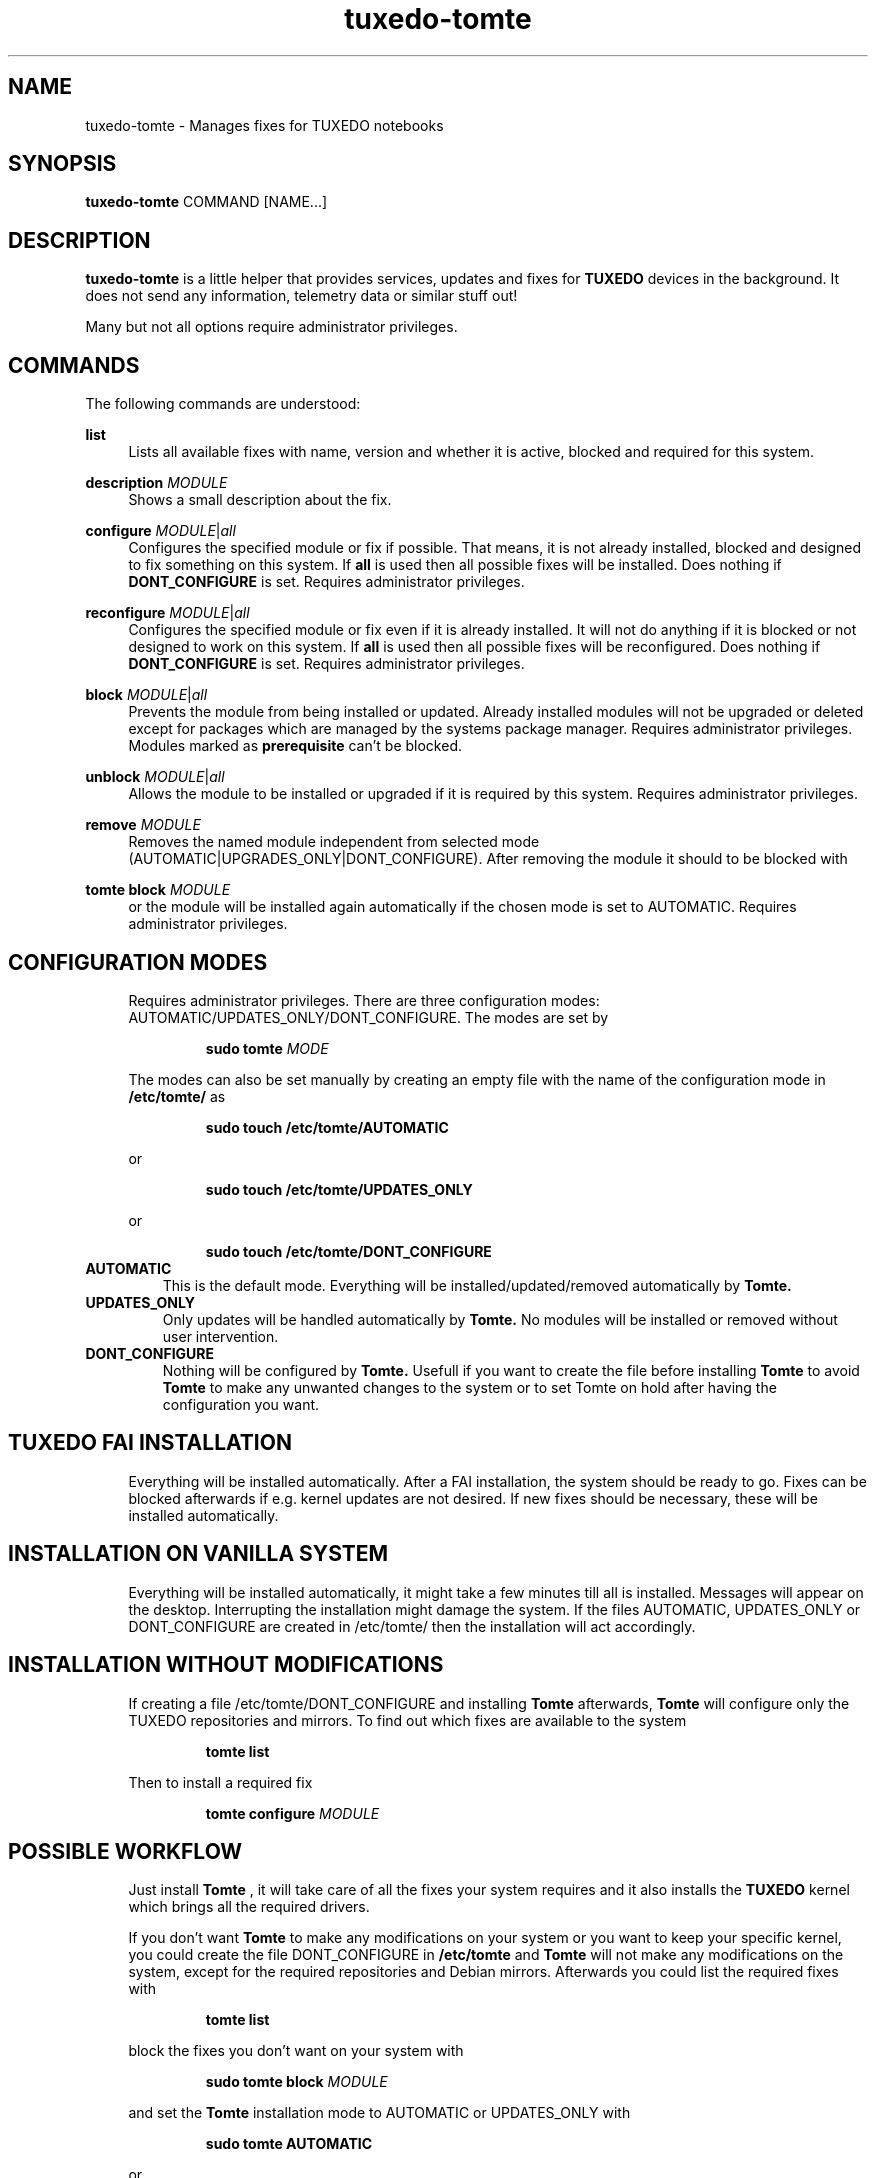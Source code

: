 .TH tuxedo-tomte 1
.SH "NAME"
tuxedo-tomte \- Manages fixes for TUXEDO notebooks
.SH "SYNOPSIS"
\fBtuxedo-tomte\fR COMMAND [NAME...]
.SH "DESCRIPTION"
.PP
\fBtuxedo-tomte\fR
is a little helper that provides services, updates and fixes for
.B TUXEDO
devices in the background\&. It does not send any information, telemetry
data or similar stuff out!
.P
Many but not all options require administrator privileges\&.
.SH "COMMANDS"
.PP
The following commands are understood:
.PP 
\fBlist\fR
.RS 4
Lists all available fixes with name, version and whether it is active,
blocked and required for this system\&.
.RE
.PP
\fBdescription \fR\fIMODULE\fR
.RS 4
Shows a small description about the fix\&.
.RE
.PP
\fBconfigure \fIMODULE\fR|\fIall\fR
.RS 4
Configures the specified module or fix if possible\&. That means, it is not
already installed, blocked and designed to fix something on this system\&.
If \fBall\fR is used then all possible fixes will be installed\&.
Does nothing if \fBDONT_CONFIGURE\fR is set\&.
Requires administrator privileges\&.
.RE
.PP
\fBreconfigure \fIMODULE\fR|\fIall\fR
.RS 4
Configures the specified module or fix even if it is already installed\&.
It will not do anything if it is blocked or not designed to work on this
system\&.
If \fBall\fR is used then all possible fixes will be reconfigured\&.
Does nothing if \fBDONT_CONFIGURE\fR is set\&.
Requires administrator privileges\&.
.RE
.PP
\fBblock \fIMODULE\fR|\fIall\fR
.RS 4
Prevents the module from being installed or updated\&.
Already installed modules will not be upgraded or deleted except for packages which are
managed by the systems package manager\&.
Requires administrator privileges\&.
Modules marked as
.B prerequisite
can't be blocked\&.
.RE
.PP
\fBunblock \fIMODULE\fR|\fIall\fR
.RS 4
Allows the module to be installed or upgraded if it is required by this system\&.
Requires administrator privileges\&.
.RE
.PP
\fBremove \fIMODULE\fR
.RS 4
Removes the named module independent from selected mode
(AUTOMATIC|UPGRADES_ONLY|DONT_CONFIGURE)\&.
After removing the module it should to be blocked with
.RE
.PP
\fBtomte \fBblock \fIMODULE\fR
.RS 4
or the module will be installed again automatically if the chosen mode is set
to
AUTOMATIC\&.
Requires administrator privileges\&.
.RE
.PP
.SH "CONFIGURATION MODES"
.RS 4
Requires administrator privileges\&.
There are three configuration modes: AUTOMATIC/UPDATES_ONLY/DONT_CONFIGURE\&.
The modes are set by
.IP
\fBsudo tomte \fIMODE\fR
.LP
The modes can also be set manually by creating an empty file with the name of
the configuration mode in
.BR /etc/tomte/ \&
as
.IP
\fBsudo touch /etc/tomte/AUTOMATIC\fP
.LP
or
.IP
\fBsudo touch /etc/tomte/UPDATES_ONLY\fP
.LP
or
.IP
\fBsudo touch /etc/tomte/DONT_CONFIGURE\fP
.LP
.RE
.TP
\fBAUTOMATIC\fR
This is the default mode. Everything will be installed/updated/removed
automatically by
.B Tomte\&.
.RE
.TP
\fBUPDATES_ONLY\fR
Only updates will be handled automatically by
.B Tomte.
No modules will be installed or removed without user intervention\&.
.RE
.TP
\fBDONT_CONFIGURE\fR
Nothing will be configured by
.B Tomte.
Usefull if you want to create the file before installing
.B Tomte
to avoid
.B Tomte
to make any unwanted changes to the
system or to set Tomte on hold after having the configuration you want\&.
.RE
.PP
.SH "TUXEDO FAI INSTALLATION"
.RS 4
Everything will be installed automatically. After a FAI installation, the
system should be ready to go. Fixes can be blocked afterwards if e.g. kernel
updates are not desired. If new fixes should be necessary, these will be
installed automatically\&.
.RE
.PP
.SH "INSTALLATION ON VANILLA SYSTEM"
.RS 4
Everything will be installed automatically, it might take a few minutes till
all is installed. Messages will appear on the desktop. Interrupting the
installation might damage the system\&.
If the files AUTOMATIC, UPDATES_ONLY or DONT_CONFIGURE are created in
/etc/tomte/ then the installation will act accordingly.
.RE
.PP
.SH "INSTALLATION WITHOUT MODIFICATIONS"
.RS 4
If creating a file /etc/tomte/DONT_CONFIGURE and installing
.B Tomte
afterwards,
.B Tomte
will configure only the TUXEDO repositories and mirrors\&.
To find out which fixes are available to the system
.IP
      \fBtomte \fBlist\fP
.LP
Then to install a required fix
.IP
      \fBtomte \fBconfigure \fIMODULE\fR
.LP
.RE
.PP
.SH "POSSIBLE WORKFLOW"
.RS 4
Just install
.B Tomte
, it will take care of all the fixes your system requires
and it also installs the
.B TUXEDO
kernel which brings all the required drivers\&.

If you don't want
.B Tomte
to make any modifications on your system or you want
to keep your specific kernel, you could create the file DONT_CONFIGURE in
.BR /etc/tomte \&
and
.B Tomte
will not make any modifications on the system, except for
the required repositories and Debian mirrors\&.
Afterwards you could list the required fixes with
.IP
      \fBtomte \fBlist\fP
.LP
block the fixes you don't want on your system with
.IP
      \fBsudo \fBtomte \fBblock \fIMODULE\fP
.LP
and set the
.B Tomte
installation mode to AUTOMATIC or UPDATES_ONLY with
.IP
      \fBsudo \fBtomte \fBAUTOMATIC\fP
.LP
or
.IP
      \fBsudo \fBtomte \fBUPDATES_ONLY\fP
.LP
Alternatively you could install the fixes you want manually by using
.IP
      \fBsudo \fBtomte \fBconfigure \fIMODULE\fP
.LP
.RE
.PP
.SH "FILES"
.TP
/etc/tomte/tomte.cfg
The
.B Tomte
configuration file.
.TP
/var/log/tomte/tomte.log
The
.B Tomte
logfile.
.TP
/etc/tomte/DONT_CONFIGURE
File, if present, inhibits
.B Tomte
to configure anything except for the prerequisite modules.
.TP
/etc/tomte/UPDATES_ONLY
File, if present, makes
.B Tomte
to do updates only.
.TP
/etc/tomte/AUTOMATIC
File, if present, lets
.B Tomte
to configure everything automatically.
